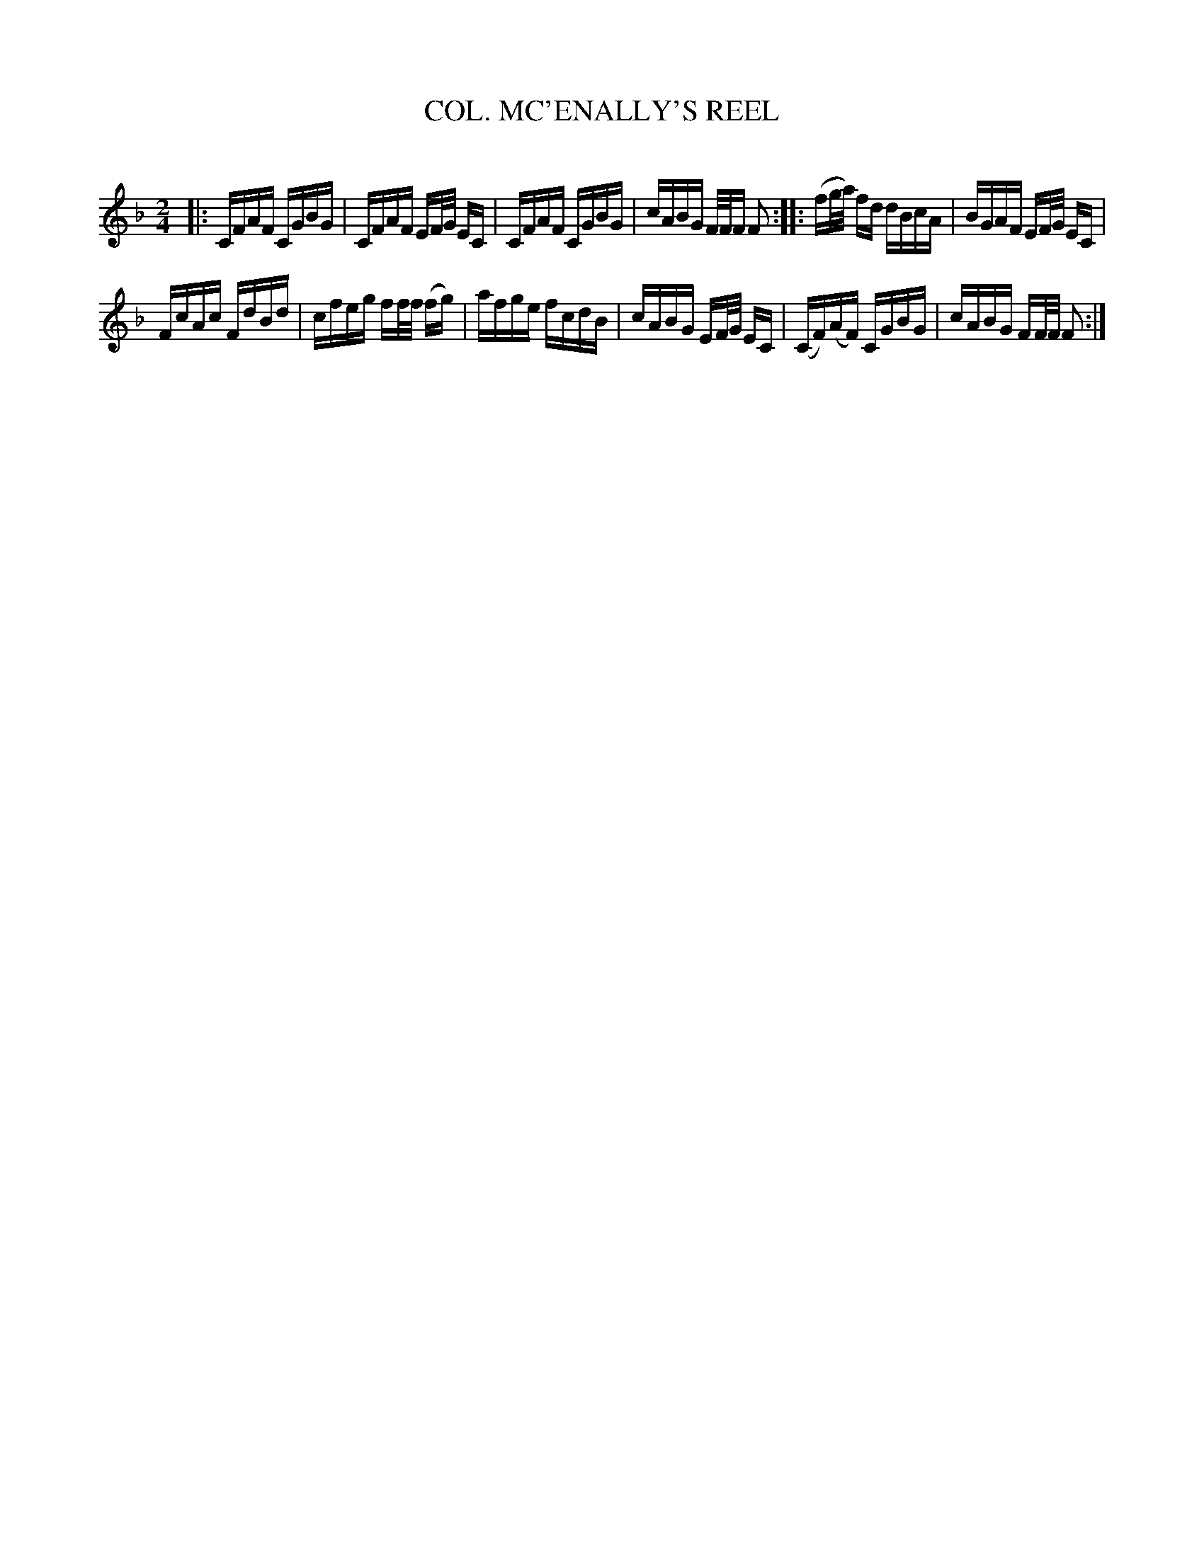 X: 30634
T: COL. MC'ENALLY'S REEL
C:
%R: reel
B: Elias Howe "The Musician's Companion" Part 3 1844 p.63 #4
S: http://imslp.org/wiki/The_Musician's_Companion_(Howe,_Elias)
S: https://archive.org/stream/firstthirdpartof03howe/#page/66/mode/1up
Z: 2015 John Chambers <jc:trillian.mit.edu>
M: 2/4
L: 1/16
K: F
% - - - - - - - - - - - - - - - - - - - - - - - - -
|:\
CFAF CGBG | CFAF EF/G/ EC |\
CFAF CGBG | cABG F/F/F F2 ::\
(fg/a/) fd dBcA | BGAF EF/G/ EC |
FcAc FdBd | cfeg ff/f/ (fg) |\
afge fcdB | cABG EF/G/ EC |\
(CF)(AF) CGBG | cABG FF/F/ F2 :|
% - - - - - - - - - - - - - - - - - - - - - - - - -
